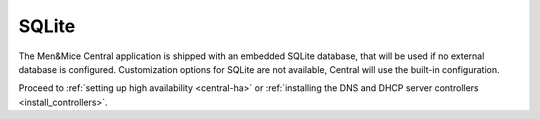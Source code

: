 .. _central-sqlite:

SQLite
------

The Men&Mice Central application is shipped with an embedded SQLite database, that will be used if no external database is configured. Customization options for SQLite are not available, Central will use the built-in configuration.

Proceed to :ref:`setting up high availability <central-ha>` or :ref:`installing the DNS and DHCP server controllers <install_controllers>`.
